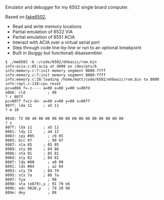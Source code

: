 Emulator and debugger for my 6502 single board computer.

Based on [[https://github.com/mattmelling/fake6502][fake6502]].

- Read and write memory locations
- Partial emulation of 6522 VIA
- Partial emulation of 6551 ACIA
- Interact with ACIA over a virtual serial port
- Step through code line-by-line or run to an optional breakpoint
- Built in (buggy but functional) disassembler

#+BEGIN_SRC 
$ ./mm6502 -b ~/code/6502/ehbasic/rom.bin 
info:acia.c:65:acia at 4000 on /dev/pts/6
info:memory.c:7:init memory segment 0000-ffff
info:memory.c:7:init memory segment 8000-ffff
info:memory.c:28:loading /home/matt/code/6502/ehbasic/rom.bin to 8000
info:repl.c:138:cpu reset
pc=a866 f=-z---- a=00 x=00 y=00 s=00fd
a866: cld          ; d8
? r 807f
pc=807f f=cz-dv- a=40 x=00 y=00 s=00ff
807f: lda 11     ; a5 11
? m 10

0010: f2 00 40 00 00 00 00 00 00 00 00 00 00 00 00 00
? z
807f: lda 11     ; a5 11
8081: ldy 12     ; a4 12
8083: cpy #05      ; c0 05
8085: bcc 97       ; 90 97
8087: sta 85     ; 85 85
8089: sty 86     ; 84 86
808b: sta 81     ; 85 81
808d: sty 82     ; 84 82
808f: ldy #00      ; a0 00
8091: ldx #04      ; a2 04
8093: sty 79     ; 84 79
8095: stx 7a     ; 86 7a
8097: tya          ; 98
8098: sta (e679),y ; 91 79 e6
809b: adc 9820,y   ; 79 20 98
809e: dey          ; 88
#+END_SRC
